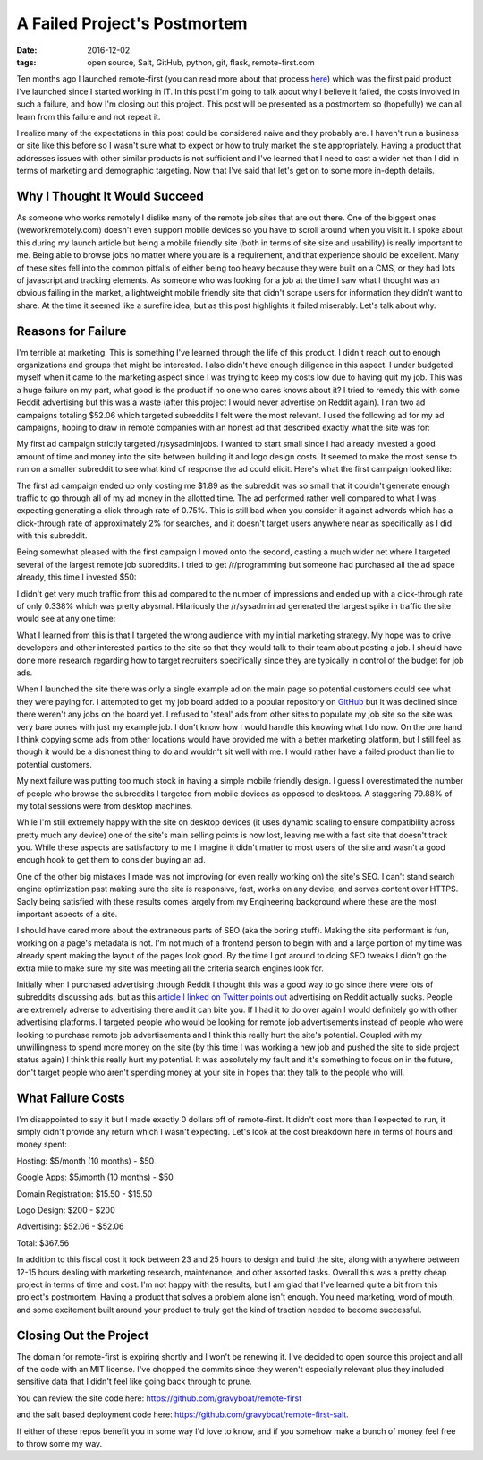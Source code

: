 A Failed Project's Postmortem
=============================
:date: 2016-12-02
:tags: open source, Salt, GitHub, python, git, flask, remote-first.com

Ten months ago I launched remote-first (you can read more
about that process
`here <https://hungryadmin.com/starting-and-finishing-a-project.html>`_)
which was the first paid product I've launched since I started working
in IT. In this post I'm going to talk about why I believe it
failed, the costs involved in such a failure, and how I'm closing out
this project. This post will be presented as a postmortem so
(hopefully) we can all learn from this failure and not repeat it.

I realize many of the expectations in this post could be considered 
naive and they probably are. I haven't run a business or site like this
before so I wasn't sure what to expect or how to truly market the site
appropriately. Having a product that addresses issues with other similar
products is not sufficient and I've learned that I need to cast a
wider net than I did in terms of marketing and demographic targeting.
Now that I've said that let's get on to some more in-depth details.

Why I Thought It Would Succeed
------------------------------

As someone who works remotely I dislike many of the remote job sites
that are out there. One of the biggest ones (weworkremotely.com) doesn't
even support mobile devices so you have to scroll around when you visit
it. I spoke about this during my launch article but being a mobile
friendly site (both in terms of site size and usability) is really
important to me. Being able to browse jobs
no matter where you are is a requirement, and that experience should be
excellent. Many of these sites fell into the common pitfalls of either
being too heavy because they were built on a CMS, or they had lots of
javascript and tracking elements. As someone who was looking for a job
at the time I saw what I thought was an obvious failing in the market,
a lightweight mobile friendly site that didn't scrape users for
information they didn't want to share. At the time it seemed like
a surefire idea, but as this post highlights it failed miserably. Let's
talk about why.

Reasons for Failure
-------------------

I'm terrible at marketing. This is something I've learned through the
life of this product. I didn't reach out to enough organizations and 
groups that might be interested. I also didn't have enough diligence in
this aspect. I under budgeted myself when it came to the marketing
aspect since I was trying to keep my costs low due to having quit my
job. 
This was a huge failure on my part, what good is the product if no one
who cares knows about it? I tried to remedy this with some Reddit
advertising but this was a waste (after this project I would
never advertise on Reddit again). I ran two ad campaigns totaling $52.06
which targeted subreddits I felt were the most relevant. I used the
following ad for my ad campaigns, hoping to draw in remote companies
with an honest ad that described exactly what the site was for:

.. image:: images/remote_first_reddit_ad.png
    :alt: Remote First Reddit Ad
    :align: center

My first ad campaign strictly targeted /r/sysadminjobs. I wanted to
start small since I had already invested a good amount of time and money
into the site between building it and logo design costs. It seemed
to make the most sense to run on a smaller subreddit to see what kind
of response the ad could elicit. Here's what the first campaign looked
like:

.. image:: images/remote_first_reddit_advertising_campaign_1.png
    :alt: Remote First Reddit Ad Campaign 1
    :align: center

The first ad campaign ended up only costing me $1.89 as the
subreddit was so small that it couldn't generate enough traffic to go
through all of my ad money in the allotted time. The ad performed rather
well compared to what I was expecting generating a click-through
rate of 0.75%. This is still bad when you consider it against adwords
which has a click-through rate of approximately 2% for searches, and
it doesn't target users anywhere near as specifically as I did with this
subreddit.

Being somewhat pleased with the first campaign I moved onto the second,
casting a much wider net where I targeted several of the largest remote
job subreddits. I tried to get /r/programming but someone had purchased
all the ad space already, this time I invested $50:

.. image:: images/remote_first_reddit_advertising_campaign_2.png
    :alt: Remote First Reddit Ad Campaign 2
    :align: center

I didn't get very much traffic from this ad compared to the number of
impressions and ended up with a click-through rate of only 0.338% which
was pretty abysmal. Hilariously the /r/sysadmin ad generated the largest
spike in traffic the site would see at any one time:

.. image:: images/remote_first_google_analytics_visitor_metrics.png
    :alt: Remote First Analytics Visitor Metrics
    :align: center

What I learned from this is that I targeted the wrong audience with my
initial marketing strategy. My hope was to drive developers and other
interested parties to the site so that they would talk to their team
about posting a job. I should have done more research regarding how to
target recruiters specifically since they are typically in control of
the budget for job ads.

When I launched the site there was only a single example ad
on the main page so potential customers could see what they were paying
for. I attempted to get my job board added to a popular repository on
`GitHub <https://github.com/lukasz-madon/awesome-remote-job/pull/241>`_ 
but it was declined since there weren't any jobs on the board yet. I 
refused to 'steal' ads from other sites to populate my job site so the
site was very bare bones with
just my example job. I don't know how I would handle this knowing
what I do now. On the one hand I think copying some ads from other
locations would have provided me with a better marketing platform, but I
still feel as though it would be a dishonest thing to do and wouldn't
sit well with me. I would rather have a failed product than lie to
potential customers.

My next failure was putting too much stock in having a simple mobile
friendly design. I guess I overestimated the number of people who
browse the subreddits I targeted from mobile devices as opposed to
desktops. A staggering 79.88% of my total sessions were from
desktop machines.

.. image:: images/remote_first_google_analytics_device_metrics.png
    :alt: Remote First Analytics Device Metrics
    :align: center

While I'm still extremely happy with the site on
desktop devices (it uses dynamic scaling to ensure compatibility
across pretty much any device) one of the site's main selling points is
now lost, leaving me with a fast site that doesn't track you. While
these aspects are satisfactory to me I imagine it didn't matter to most
users of the site and wasn't a good enough hook to get them to consider
buying an ad.

One of the other big mistakes I made was not improving (or even really
working on) the site's SEO. I can't stand search engine optimization
past making sure the site is responsive, fast, works on any device, and
serves content over HTTPS. Sadly being satisfied with these results
comes largely from my Engineering background where these are the most
important aspects of a site.

I should have cared more about the
extraneous parts of SEO (aka the boring stuff). Making the site
performant is fun, working on a page's metadata is not. I'm not much
of a frontend person to begin with and a large portion of my time was
already spent making the layout of the pages look good. By the time
I got around to doing SEO tweaks I didn't go the extra mile to make
sure my site was meeting all the criteria search engines look for.

Initially when I purchased advertising through Reddit I thought this was
a good way to go since there were lots of subreddits discussing ads, but
as this `article I linked on Twitter points out <https://blog.ladder.io/reddit-ads/>`_
advertising on Reddit actually sucks. People are extremely adverse to 
advertising there and it can bite you. If I had it to do over again I
would definitely go with other advertising platforms. I targeted people
who would be looking for remote job advertisements instead of people who
were looking to purchase remote job advertisements and I think this
really hurt the site's potential. Coupled with my unwillingness to spend
more money on the site (by this time I was working a new job and pushed
the site to side project status again) I think this really hurt my
potential. It was absolutely my fault and it's something to focus on in
the future, don't target people who aren't spending money at your site
in hopes that they talk to the people who will.

What Failure Costs
------------------

I'm disappointed to say it but I made exactly 0 dollars off of
remote-first. It didn't cost more than I expected to run, it simply
didn't provide any return which I wasn't expecting. Let's look at the
cost breakdown here in terms of hours and money spent:

Hosting: $5/month (10 months) - $50

Google Apps: $5/month (10 months) - $50

Domain Registration: $15.50 - $15.50

Logo Design: $200 - $200

Advertising: $52.06 - $52.06

Total: $367.56

In addition to this fiscal cost it took between 23 and 25 hours to
design and build the site, along with anywhere between 12-15 hours
dealing with marketing research, maintenance, and other assorted tasks. 
Overall this was a pretty cheap project in terms of time and cost.
I'm not happy with the results, but I am glad that I've learned quite a
bit from this project's postmortem. Having a product that solves a
problem alone isn't enough. You need marketing, word of mouth, and some
excitement built around your product to truly get the kind of traction
needed to become successful.

Closing Out the Project
-----------------------

The domain for remote-first is expiring shortly and I won't be renewing
it. I've decided to open source this project and all of the code with an
MIT license. I've chopped the commits since they weren't especially
relevant plus they included sensitive data that I didn't feel like going
back through to prune. 

You can review the site code here:
https://github.com/gravyboat/remote-first 

and the salt based deployment code here:
https://github.com/gravyboat/remote-first-salt. 

If either of these repos benefit you in some way I'd love to know, and
if you somehow make a bunch of money feel free to throw some my way.
